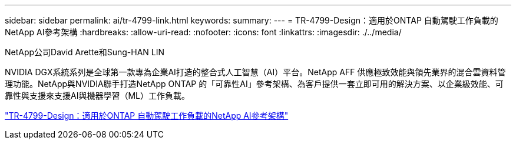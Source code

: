 ---
sidebar: sidebar 
permalink: ai/tr-4799-link.html 
keywords:  
summary:  
---
= TR-4799-Design：適用於ONTAP 自動駕駛工作負載的NetApp AI參考架構
:hardbreaks:
:allow-uri-read: 
:nofooter: 
:icons: font
:linkattrs: 
:imagesdir: ./../media/


NetApp公司David Arette和Sung-HAN LIN

NVIDIA DGX系統系列是全球第一款專為企業AI打造的整合式人工智慧（AI）平台。NetApp AFF 供應極致效能與領先業界的混合雲資料管理功能。NetApp與NVIDIA聯手打造NetApp ONTAP 的「可靠性AI」參考架構、為客戶提供一套立即可用的解決方案、以企業級效能、可靠性與支援來支援AI與機器學習（ML）工作負載。

link:https://www.netapp.com/pdf.html?item=/media/8554-tr4799designpdf.pdf["TR-4799-Design：適用於ONTAP 自動駕駛工作負載的NetApp AI參考架構"^]
